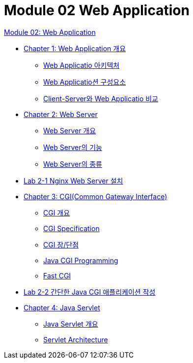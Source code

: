 = Module 02 Web Application

link:./01_web_application.adoc[Module 02: Web Application]

* link:./02_overview_web_application.adoc[Chapter 1: Web Application 개요]
** link:./03_web_application_architecture.adoc[Web Applicatio 아키텍처]
** link:./04_web_application_components.adoc[Web Applicatio션 구성요소]
** link:./05_cs_vs_web.adoc[Client-Server와 Web Applicatio 비교]
* link:./06_web_server.adoc[Chapter 2: Web Server]
** link:./07_overview_web_server.adpc[Web Server 개요]
** link:./08_web_server_functions.adoc[Web Server의 기능]
** link:./09_types_web_server.adc[Web Server의 종류]
* link:./10_lab2-1.adoc[Lab 2-1 Nginx Web Server 설치]
* link:./11_cgi.adoc[Chapter 3: CGI(Common Gateway Interface)]
** link:./12_overview_cgi.adoc[CGI 개요]
** link:./13_cgi_spec.adoc[CGI Specification]
** link:./15_cgi_pros_cons.adoc[CGI 장/단점]
** link:./15_java_cgi_program.adoc[Java CGI Programming]
** link:./16_fast_cgi.adoc[Fast CGI]
* link:./17_lab2-2.adoc[Lab 2-2 간단한 Java CGI 애플리케이션 작성]
* link:./18_servlet.adoc[Chapter 4: Java Servlet]
** link:./19_overview_servlet.adoc[Java Servlet 개요]
** link:./20_servlet_architecture.adoc[Servlet Architecture]